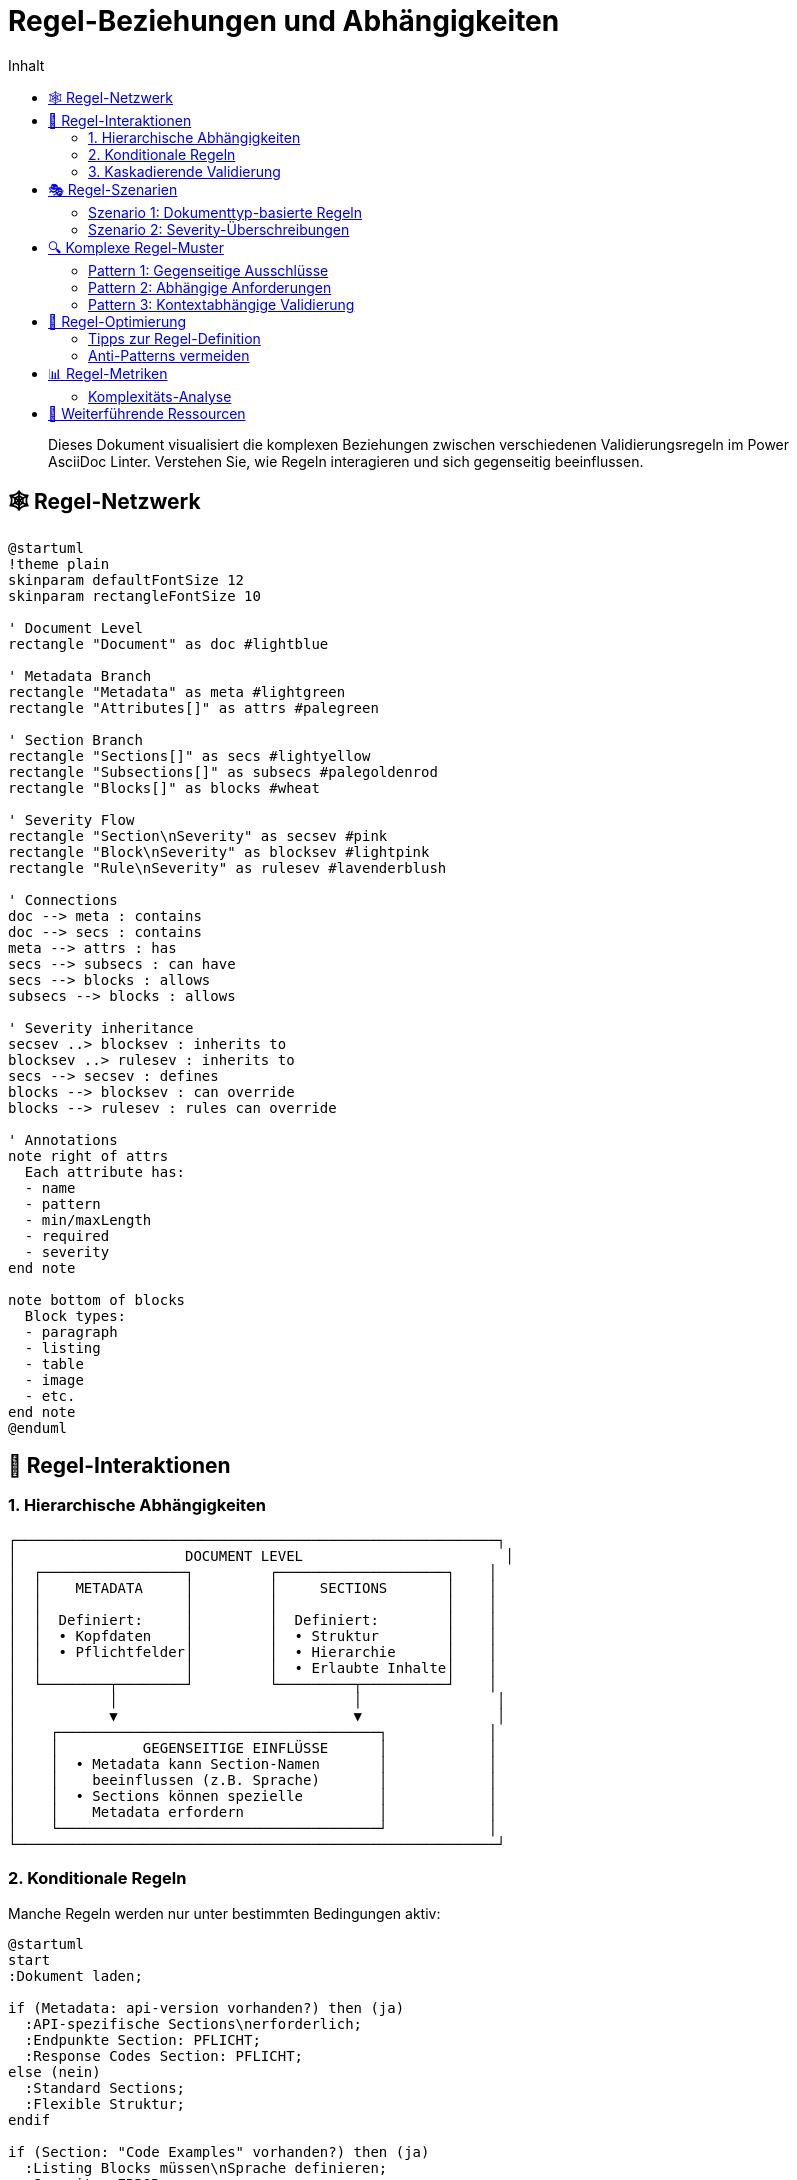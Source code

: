 = Regel-Beziehungen und Abhängigkeiten
:toc:
:toc-title: Inhalt
:toclevels: 3
:icons: font
:source-highlighter: highlight.js

[abstract]
Dieses Dokument visualisiert die komplexen Beziehungen zwischen verschiedenen Validierungsregeln im Power AsciiDoc Linter. Verstehen Sie, wie Regeln interagieren und sich gegenseitig beeinflussen.

== 🕸️ Regel-Netzwerk

[plantuml, rule-network, svg]
----
@startuml
!theme plain
skinparam defaultFontSize 12
skinparam rectangleFontSize 10

' Document Level
rectangle "Document" as doc #lightblue

' Metadata Branch
rectangle "Metadata" as meta #lightgreen
rectangle "Attributes[]" as attrs #palegreen

' Section Branch  
rectangle "Sections[]" as secs #lightyellow
rectangle "Subsections[]" as subsecs #palegoldenrod
rectangle "Blocks[]" as blocks #wheat

' Severity Flow
rectangle "Section\nSeverity" as secsev #pink
rectangle "Block\nSeverity" as blocksev #lightpink
rectangle "Rule\nSeverity" as rulesev #lavenderblush

' Connections
doc --> meta : contains
doc --> secs : contains
meta --> attrs : has
secs --> subsecs : can have
secs --> blocks : allows
subsecs --> blocks : allows

' Severity inheritance
secsev ..> blocksev : inherits to
blocksev ..> rulesev : inherits to
secs --> secsev : defines
blocks --> blocksev : can override
blocks --> rulesev : rules can override

' Annotations
note right of attrs
  Each attribute has:
  - name
  - pattern
  - min/maxLength
  - required
  - severity
end note

note bottom of blocks
  Block types:
  - paragraph
  - listing
  - table
  - image
  - etc.
end note
@enduml
----

== 🔄 Regel-Interaktionen

=== 1. Hierarchische Abhängigkeiten

[.text-center]
....
┌─────────────────────────────────────────────────────────┐
│                    DOCUMENT LEVEL                        │
│  ┌─────────────────┐         ┌────────────────────┐    │
│  │    METADATA     │         │     SECTIONS       │    │
│  │                 │         │                    │    │
│  │  Definiert:     │         │  Definiert:        │    │
│  │  • Kopfdaten    │         │  • Struktur        │    │
│  │  • Pflichtfelder│         │  • Hierarchie      │    │
│  │                 │         │  • Erlaubte Inhalte│    │
│  └────────┬────────┘         └─────────┬──────────┘    │
│           │                            │                │
│           ▼                            ▼                │
│    ┌──────────────────────────────────────┐            │
│    │          GEGENSEITIGE EINFLÜSSE      │            │
│    │  • Metadata kann Section-Namen       │            │
│    │    beeinflussen (z.B. Sprache)       │            │
│    │  • Sections können spezielle         │            │
│    │    Metadata erfordern                │            │
│    └──────────────────────────────────────┘            │
└─────────────────────────────────────────────────────────┘
....

=== 2. Konditionale Regeln

Manche Regeln werden nur unter bestimmten Bedingungen aktiv:

[plantuml, conditional-rules, svg]
----
@startuml
start
:Dokument laden;

if (Metadata: api-version vorhanden?) then (ja)
  :API-spezifische Sections\nerforderlich;
  :Endpunkte Section: PFLICHT;
  :Response Codes Section: PFLICHT;
else (nein)
  :Standard Sections;
  :Flexible Struktur;
endif

if (Section: "Code Examples" vorhanden?) then (ja)
  :Listing Blocks müssen\nSprache definieren;
  :Severity: ERROR;
else (nein)
  :Listing Sprache optional;
  :Severity: INFO;
endif

stop
@enduml
----

=== 3. Kaskadierende Validierung

[.text-center]
....
┌─────────────────────────────────────────────────────────────┐
│                      VALIDIERUNGS-KASKADE                    │
├─────────────────────────────────────────────────────────────┤
│                                                             │
│  1. STRUKTUR-VALIDIERUNG                                    │
│     └─► Sind alle Pflicht-Sections vorhanden?              │
│         └─► Ist die Hierarchie korrekt?                    │
│                                                             │
│  2. INHALTS-VALIDIERUNG                                     │
│     └─► Enthalten Sections erlaubte Blocks?                │
│         └─► Erfüllen Blocks ihre Anforderungen?            │
│                                                             │
│  3. KONSISTENZ-VALIDIERUNG                                  │
│     └─► Passen Metadaten zur Struktur?                     │
│         └─► Sind Querverweise gültig?                      │
│                                                             │
└─────────────────────────────────────────────────────────────┘
....

== 🎭 Regel-Szenarien

=== Szenario 1: Dokumenttyp-basierte Regeln

[cols="25,35,40", options="header"]
|===
| Dokumenttyp | Aktivierte Regeln | Besonderheiten

| API-Dokumentation
a| 
* Strikte Section-Reihenfolge
* HTTP-Methoden als Subsections
* Code-Beispiele erforderlich
| Pattern-Matching für Endpunkte

| Benutzerhandbuch
a|
* Flexible Kapitelstruktur
* Bilder mit Alt-Text
* Glossar optional
| Niedrigere Severity-Level

| Release Notes
a|
* Versions-Metadaten Pflicht
* Breaking Changes Section
* Chronologische Ordnung
| Datums-Validierung kritisch
|===

=== Szenario 2: Severity-Überschreibungen

[source,yaml]
----
# Basis-Konfiguration
sections:
  - name: "Dokumentation"
    severity: warn          # <1>
    blocks:
      - paragraph:
          severity: warn    # <2>
          sentences:
            min: 3
            severity: error # <3>
            
# Resultierende Validierung:
# - Section fehlt → WARN
# - Paragraph fehlt → WARN  
# - Weniger als 3 Sätze → ERROR! (überschreibt)
----

<1> Section-Level Default
<2> Erbt von Section
<3> Überschreibt Block-Level

== 🔍 Komplexe Regel-Muster

=== Pattern 1: Gegenseitige Ausschlüsse

[plantuml, mutual-exclusion, svg]
----
@startuml
!theme plain

state "Dokument Start" as start
state "Hat FAQ Section?" as faq_check
state "Hat Q&A Section?" as qa_check
state "Fehler: Beide\nvorhanden" as error #pink
state "OK" as ok #lightgreen

start --> faq_check
faq_check --> qa_check : Ja
faq_check --> ok : Nein

qa_check --> error : Ja
qa_check --> ok : Nein

note right of error
  FAQ und Q&A Sections
  schließen sich gegenseitig aus
end note
@enduml
----

=== Pattern 2: Abhängige Anforderungen

[.text-center]
....
┌─────────────────────────────────────────────────┐
│           WENN → DANN BEZIEHUNGEN               │
├─────────────────────────────────────────────────┤
│                                                 │
│  WENN version > 2.0                             │
│  DANN migration-guide ERFORDERLICH              │
│                                                 │
│  WENN api-version definiert                     │
│  DANN api-base-url ERFORDERLICH                │
│                                                 │
│  WENN images vorhanden                          │
│  DANN :imagesdir: ERFORDERLICH                 │
│                                                 │
└─────────────────────────────────────────────────┘
....

=== Pattern 3: Kontextabhängige Validierung

[cols="30,35,35", options="header"]
|===
| Kontext | Standard-Regel | Kontextabhängige Regel

| Code-Listing in Tutorial
| Sprache optional
| Sprache PFLICHT + Zeilennummern

| Tabelle in API-Docs
| Keine speziellen Anforderungen
| Header PFLICHT + Caption mit "Parameter"

| Bild in Benutzerhandbuch
| Alt-Text empfohlen
| Alt-Text PFLICHT + Bildunterschrift
|===

== 🎯 Regel-Optimierung

=== Tipps zur Regel-Definition

[IMPORTANT]
====
**Regel-Hierarchie beachten**

1. Definieren Sie allgemeine Regeln auf höchster Ebene
2. Spezialisieren Sie nur wo nötig
3. Nutzen Sie Vererbung statt Wiederholung
====

=== Anti-Patterns vermeiden

[cols="50,50", options="header"]
|===
| ❌ Anti-Pattern | ✅ Best Practice

a|
[source,yaml]
----
# Redundante Severity
blocks:
  - paragraph:
      severity: error
      lines:
        severity: error
      sentences:
        severity: error
----

a|
[source,yaml]
----
# Severity vererben
blocks:
  - paragraph:
      severity: error
      # Regeln erben error
      lines:
        min: 5
      sentences:
        min: 3
----

a|
[source,yaml]
----
# Zu spezifische Patterns
sections:
  - name: "Kapitel 1: Einleitung"
  - name: "Kapitel 2: Installation"
  - name: "Kapitel 3: Konfiguration"
----

a|
[source,yaml]
----
# Flexible Patterns
sections:
  - pattern: "^Kapitel \\d+:.*"
    min: 3
    max: 10
----
|===

== 📊 Regel-Metriken

=== Komplexitäts-Analyse

[plantuml, complexity-metrics, svg]
----
@startuml
!theme plain

title Regel-Komplexität nach Komponente

skinparam defaultFontSize 14

rectangle "Metadata\nRegeln" as meta #lightgreen {
  note right : Komplexität: Niedrig\n- Flache Struktur\n- Klare Attribute
}

rectangle "Section\nRegeln" as sec #yellow {
  note right : Komplexität: Mittel\n- Hierarchisch\n- Patterns
}

rectangle "Block\nRegeln" as block #orange {
  note right : Komplexität: Hoch\n- Viele Typen\n- Typ-spezifisch
}

rectangle "Kombinierte\nRegeln" as comb #red {
  note right : Komplexität: Sehr hoch\n- Abhängigkeiten\n- Konditional
}

meta -[hidden]-> sec
sec -[hidden]-> block
block -[hidden]-> comb
@enduml
----


== 🔗 Weiterführende Ressourcen

* link:rule-hierarchy-diagram.adoc[Regel-Hierarchie Übersicht]
* link:severity-inheritance-diagram.adoc[Severity-Vererbung im Detail]
* link:../reference/rules/index.adoc[Vollständige Regel-Referenz]
* link:../troubleshooting.adoc#regel-konflikte[Troubleshooting: Regel-Konflikte]